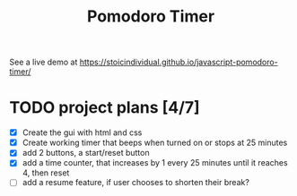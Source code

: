 #+TITLE: Pomodoro Timer
See a live demo at https://stoicindividual.github.io/javascript-pomodoro-timer/
[[./screenshots/projectScreenshot.png]]
* TODO project plans [4/7]
- [X] Create the gui with html and css
- [X] Create working timer that beeps when turned on or stops at 25 minutes
- [X] add 2 buttons, a start/reset button
- [X] add a time counter, that increases by 1 every 25 minutes until it reaches 4, then reset
- [ ] add a resume feature, if user chooses to shorten their break?
